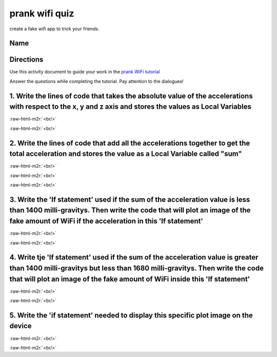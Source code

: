 .. role:: raw-html-m2r(raw)
   :format: html


prank wifi quiz
===============

create a fake wifi app to trick your friends.

Name
----

Directions
----------

Use this activity document to guide your work in the `prank WiFi tutorial </lessons/prank-wifi/activity>`_

Answer the questions while completing the tutorial. Pay attention to the dialogues!

1. Write the lines of code that takes the absolute value of the accelerations with respect to the x, y and z axis and stores the values as Local Variables
----------------------------------------------------------------------------------------------------------------------------------------------------------

:raw-html-m2r:`<br/>`

:raw-html-m2r:`<br/>`

2. Write the lines of code that add all the accelerations together to get the total acceleration and stores the value as a Local Variable called "sum"
------------------------------------------------------------------------------------------------------------------------------------------------------

:raw-html-m2r:`<br/>`

:raw-html-m2r:`<br/>`

:raw-html-m2r:`<br/>`

3. Write the 'If statement' used if the sum of the acceleration value is less than 1400 milli-gravitys. Then write the code that will plot an image of the fake amount of WiFi if the acceleration in this 'If statement'
-------------------------------------------------------------------------------------------------------------------------------------------------------------------------------------------------------------------------

:raw-html-m2r:`<br/>`

:raw-html-m2r:`<br/>`

4. Write tje 'If statement' used if the sum of the acceleration value is greater than 1400 milli-gravitys but less than 1680 milli-gravitys. Then write the code that will plot an image of the fake amount of WiFi inside this 'If statement'
----------------------------------------------------------------------------------------------------------------------------------------------------------------------------------------------------------------------------------------------

:raw-html-m2r:`<br/>`

:raw-html-m2r:`<br/>`

5. Write the 'if statement' needed to display this specific plot image on the device
------------------------------------------------------------------------------------


.. image:: /static/mb/lessons/prank-wifi-0.png
   :target: /static/mb/lessons/prank-wifi-0.png
   :alt: 


:raw-html-m2r:`<br/>`

:raw-html-m2r:`<br/>`
